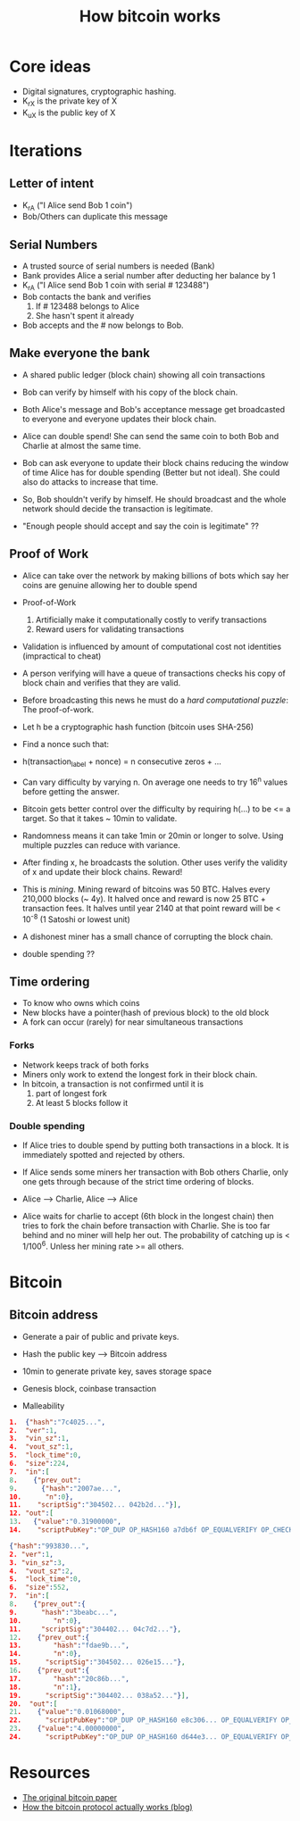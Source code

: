 #+TITLE: How bitcoin works

* Core ideas
  - Digital signatures, cryptographic hashing.
  - K_rX is the private key of X
  - K_uX is the public key of X

* Iterations
** Letter of intent
  - K_rA ("I Alice send Bob 1 coin")
  - Bob/Others can duplicate this message

** Serial Numbers
   - A trusted source of serial numbers is needed (Bank)
   - Bank provides Alice a serial number after deducting her balance
     by 1
   - K_rA ("I Alice send Bob 1 coin with serial # 123488")
   - Bob contacts the bank and verifies
     1. If # 123488 belongs to Alice
     2. She hasn't spent it already
   - Bob accepts and the # now belongs to Bob.

** Make everyone the bank
   - A shared public ledger (block chain) showing all coin transactions
   - Bob can verify by himself with his copy of the block chain.
   - Both Alice's message and Bob's acceptance message get broadcasted
     to everyone and everyone updates their block chain.
   - Alice can double spend! She can send the same coin to both Bob
     and Charlie at almost the same time.
   - Bob can ask everyone to update their block chains reducing the
     window of time Alice has for double spending (Better but not
     ideal). She could also do attacks to increase that time.

   - So, Bob shouldn't verify by himself. He should broadcast and the
     whole network should decide the transaction is legitimate.
   - "Enough people should accept and say the coin is legitimate" ??

** Proof of Work
   - Alice can take over the network by making billions of bots which
     say her coins are genuine allowing her to double spend

   - Proof-of-Work
     1. Artificially make it computationally costly to verify
        transactions
     2. Reward users for validating transactions

   - Validation is influenced by amount of computational cost not
     identities (impractical to cheat)

   - A person verifying will have a queue of transactions checks his
     copy of block chain and verifies that they are valid.
   - Before broadcasting this news he must do a /hard computational
     puzzle/: The proof-of-work.
   - Let h be a cryptographic hash function (bitcoin uses SHA-256)
   - Find a nonce such that:
   - h(transaction_label + nonce) = n consecutive zeros + ...
   - Can vary difficulty by varying n. On average one needs to try 16^n
     values before getting the answer.

   - Bitcoin gets better control over the difficulty by requiring
     h(...) to be <= a target. So that it takes ~ 10min to validate.
   - Randomness means it can take 1min or 20min or longer to
     solve. Using multiple puzzles can reduce with variance.

   - After finding x, he broadcasts the solution. Other uses verify
     the validity of x and update their block chains. Reward!
   - This is /mining/. Mining reward of bitcoins was 50 BTC. Halves
     every 210,000 blocks (~ 4y). It halved once and reward is now 25
     BTC + transaction fees. It halves until year 2140 at that point
     reward will be < 10^{-8} (1 Satoshi or lowest unit)
   - A dishonest miner has a small chance of corrupting the block chain.
   - double spending ??

** Time ordering
   - To know who owns which coins
   - New blocks have a pointer(hash of previous block) to the old block
   - A fork can occur (rarely) for near simultaneous transactions

*** Forks
    - Network keeps track of both forks
    - Miners only work to extend the longest fork in their block chain.
    - In bitcoin, a transaction is not confirmed until it is
      1. part of longest fork
      2. At least 5 blocks follow it

*** Double spending
    - If Alice tries to double spend by putting both transactions in a
      block. It is immediately spotted and rejected by others.
    - If Alice sends some miners her transaction with Bob others
      Charlie, only one gets through because of the strict time
      ordering of blocks.

    - Alice --> Charlie,  Alice --> Alice
    - Alice waits for charlie to accept (6th block in the longest
      chain) then tries to fork the chain before transaction with
      Charlie. She is too far behind and no miner will help her
      out. The probability of catching up is < 1/100^6. Unless her
      mining rate >= all others.

* Bitcoin
** Bitcoin address
   - Generate a pair of public and private keys.
   - Hash the public key --> Bitcoin address
   - 10min to generate private key, saves storage space

   - Genesis block, coinbase transaction
   - Malleability

#+BEGIN_SRC json
1.  {"hash":"7c4025...",
2.  "ver":1,
3.  "vin_sz":1,
4.  "vout_sz":1,
5.  "lock_time":0,
6.  "size":224,
7.  "in":[
8.    {"prev_out":
9.      {"hash":"2007ae...",
10.      "n":0},
11.    "scriptSig":"304502... 042b2d..."}],
12. "out":[
13.   {"value":"0.31900000",
14.    "scriptPubKey":"OP_DUP OP_HASH160 a7db6f OP_EQUALVERIFY OP_CHECKSIG"}]}
#+END_SRC

#+BEGIN_SRC json
{"hash":"993830...",
2. "ver":1,
3. "vin_sz":3,
4.  "vout_sz":2,
5.  "lock_time":0,
6.  "size":552,
7.  "in":[
8.    {"prev_out":{
9.      "hash":"3beabc...",
10.        "n":0},
11.     "scriptSig":"304402... 04c7d2..."},
12.    {"prev_out":{
13.        "hash":"fdae9b...",
14.        "n":0},
15.      "scriptSig":"304502... 026e15..."},
16.    {"prev_out":{
17.        "hash":"20c86b...",
18.        "n":1},
19.      "scriptSig":"304402... 038a52..."}],
20.  "out":[
21.    {"value":"0.01068000",
22.      "scriptPubKey":"OP_DUP OP_HASH160 e8c306... OP_EQUALVERIFY OP_CHECKSIG"},
23.    {"value":"4.00000000",
24.      "scriptPubKey":"OP_DUP OP_HASH160 d644e3... OP_EQUALVERIFY OP_CHECKSIG"}]}
#+END_SRC
* Resources
  - [[https://bitcoin.org/bitcoin.pdf][The original bitcoin paper]]
  - [[http://www.michaelnielsen.org/ddi/how-the-bitcoin-protocol-actually-works/][How the bitcoin protocol actually works (blog)]]
